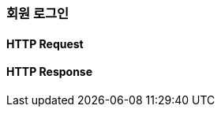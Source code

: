[[member-login]]
=== 회원 로그인

==== HTTP Request
// include::{snippets}/member-login/http-request.adoc[]
// include::{snippets}/member-login/request-fields.adoc[]

==== HTTP Response
// include::{snippets}/member-login/http-response.adoc[]
// include::{snippets}/member-login/response-fields.adoc[]